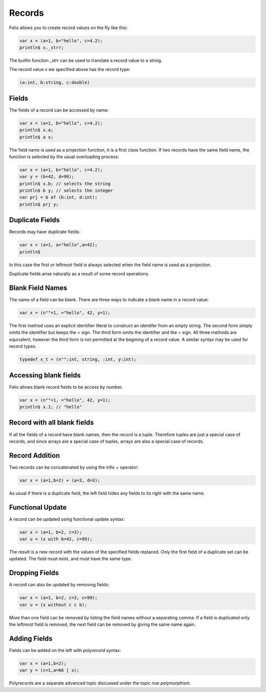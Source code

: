 Records
=======

Felix allows you to create record values on the fly like this:

.. code-block:: felix

    var x = (a=1, b="hello", c=4.2);
    println$ x._strr;

The builtin function `_strr` can be used to translate a record
value to a string.

The record value `x` we specified above has the record type:


.. code-block:: felix

    (a:int, b:string, c:double)

Fields
~~~~~~

The fields of a record can be accessed by name:

.. code-block:: felix

    var x = (a=1, b="hello", c=4.2);
    println$ x.a;
    println$ a x;

The field name is used as a projection function, it is a first
class function. If two records have the same field name, the
function is selected by the usual overloading process:

.. code-block:: felix

    var x = (a=1, b="hello", c=4.2);
    var y = (b=42, d=99);
    println$ x.b; // selects the string
    println$ b y; // selects the integer
    var prj = b of (b:int, d:int);
    println$ prj y;

Duplicate Fields
~~~~~~~~~~~~~~~~

Records may have duplicate fields:

.. code-block:: felix

    var x = (a=1, a="hello",a=42);
    println$ 

In this case the first or leftmost field is always selected
when the field name is used as a projection.

Duplicate fields arise naturally as a result of some record
operations.

Blank Field Names
~~~~~~~~~~~~~~~~~

The name of a field can be blank. There are three ways to indicate
a blank name in a record value:

.. code-block:: felix

    var x = (n""=1, ="hello", 42, y=1);

The first method uses an explicit identifier literal to construct
an identifer from an empty string. The second form simply omits
the identifier but keeps the = sign. The third form omits the
identifier and the = sign. All three methods are equivalent,
however the third form is not permitted at the begining of a record
value. A similar syntax may be used for record types:


.. code-block:: felix

    typedef x_t = (n"":int, string, :int, y:int);

Accessing blank fields
~~~~~~~~~~~~~~~~~~~~~~

Felix allows blank record fields to be access by number.

.. code-block:: felix

    var x = (n""=1, ="hello", 42, y=1);
    println$ x.1; // "hello"

Record with all blank fields
~~~~~~~~~~~~~~~~~~~~~~~~~~~~

If all the fields of a record have blank names,
then the record is a tuple. Therefore tuples are
just a special case of records, and since arrays are
a special case of tuples, arrays are also a special 
case of records.

Record Addition
~~~~~~~~~~~~~~~

Two records can be concatenated by using the infix + operator:

.. code-block:: felix

    var x = (a=1,b=2) + (a=3, d=3);

As usual if there is a duplicate field, the left field
hides any fields to its right with the same name.

Functional Update 
~~~~~~~~~~~~~~~~~

A record can be updated using functional update syntax:

.. code-block:: felix

    var x = (a=1, b=2, c=3);
    var u = (x with b=42, c=99);

The result is a new record with the values of the specified
fields replaced. Only the first field of a duplicate set
can be updated. The field must exist, and must have the same type.

Dropping Fields
~~~~~~~~~~~~~~~

A record can also be updated by removing fields:

.. code-block:: felix

    var x = (a=1, b=2, c=3, c=99);
    var u = (x without c c b);

More than one field can be removed by listing the field names
without a separating comma. If a field is duplicated only
the leftmost field is removed, the next field can be removed
by giving the same name again.

Adding Fields
~~~~~~~~~~~~~

Fields can be added on the left with `polyrecord` syntax:

.. code-block:: felix

    var x = (a=1,b=2);
    var y = (c=1,a=66 | x);


Polyrecords are a separate advanced topic discussed under the
topic `row polymorphism`.




